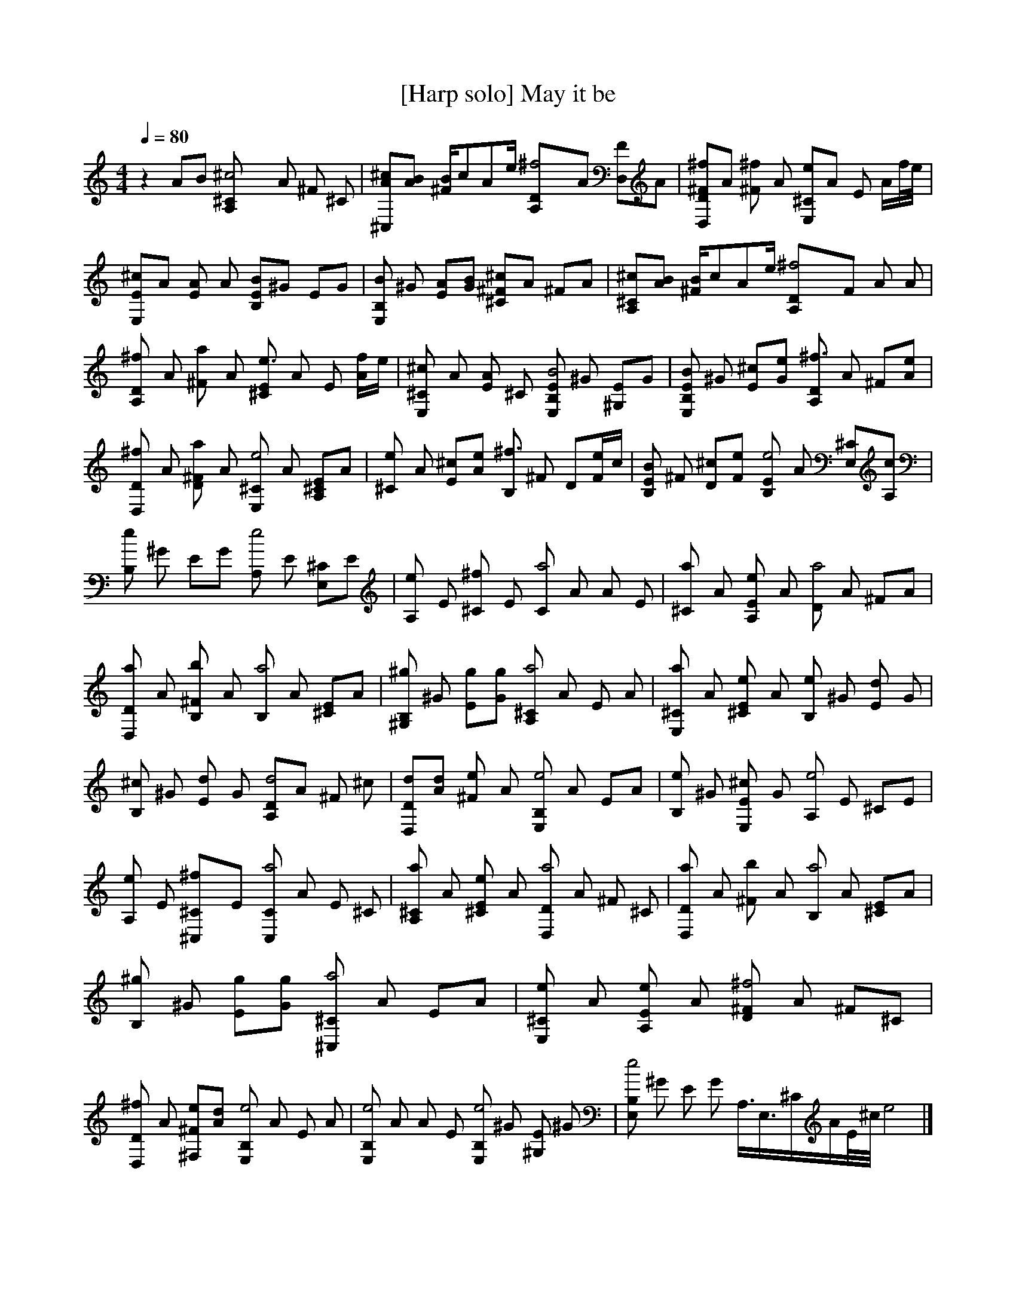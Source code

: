 X:1
T:[Harp solo] May it be 
Z: "Music box version"     
Q:1/4=80   
M:4/4     
L:1/8     
K:C
z2 AB [^c4-^CA,] A ^F [^C]  |[^cA^C,][AB] [B/^F][z/c][z/A]e/ [^f4-DA,]A [D,F]A |[^fD^FD,]A [^F^f] A [E,e^C]A E A/[f//]e//|[^cEE,]A [EA] A [EB-B,]^G EG | [B,BE,] ^G [EA][GB] [^c-^C^F]A ^FA |[^C^cA,][BA] [B/^F][z/c][z/A]e/ [^f4-DA,]F A A |
[D^f2A,] A [^Fa2] A [E^Ce3] A E [A/f/]e/ | [^C^c2E,] A [EA] ^C [E,EB,B4-] ^G [^G,E]G |[E,EB,B2] ^G [E^c][Ge] [A,D^f3] A ^F[Ae] |
[D,D^f2] A [D^Fa2] A [E,^Ce4-] A [A,^CE]A |[^Ce2] A [E^c][Ae] [B,^f3] ^F D[e/F]c/ |[EB,B2] ^F [D^c][Fe] [B,Ee4-] A [^CE,][cA,] |
[B,e] ^G EG [A,e4-] E [^CE,]E |[A,e2] E [^C^f2] E [Ca4-] A A E |[^Ca2] A [A,Ee2] A [Da4-] A ^FA |[D,Da2] A [^FB,b2] A [B,a4] A [^CE]A |[^G,B,^g2] ^G [Eg][Gg] [A,^Ca4-] A E A |[E,^Ca2] A [^CEe2] A [B,e2] ^G [Ed2] G |
%19
[B,^c2] ^G [Ed2] G [A,Dd4-]A ^F ^c |[D,Dd][Ad] [^Fe2] A [E,B,e4-] A EA |[B,e2] ^G [E,E^c2] G [A,e4-] E ^CE |[A,e2] E [^f2^C^C,]E [C,Ca4-] A E ^C |[A,^Ca2] A [^CEe2] A [D,Da4-] A ^F ^C |[D,Da2] A [^Fb2] A [B,a4] A [^CE]A |
[B,^g2] ^G [Eg][Gg] [^C,^Ca4] A EA |[^CE,e2] A [A,Ee2] A [^FD^f4-] A ^F^C |[D,D^f2] A [^Fe^F,][Ad] [E,B,e4-] A E A |[E,B,e4] A A E [E,B,e4-] ^G [^G,E] ^G |[E,B,e4] ^G E G A,3/4E,3/4^C/A/E//^c//e4 |]
